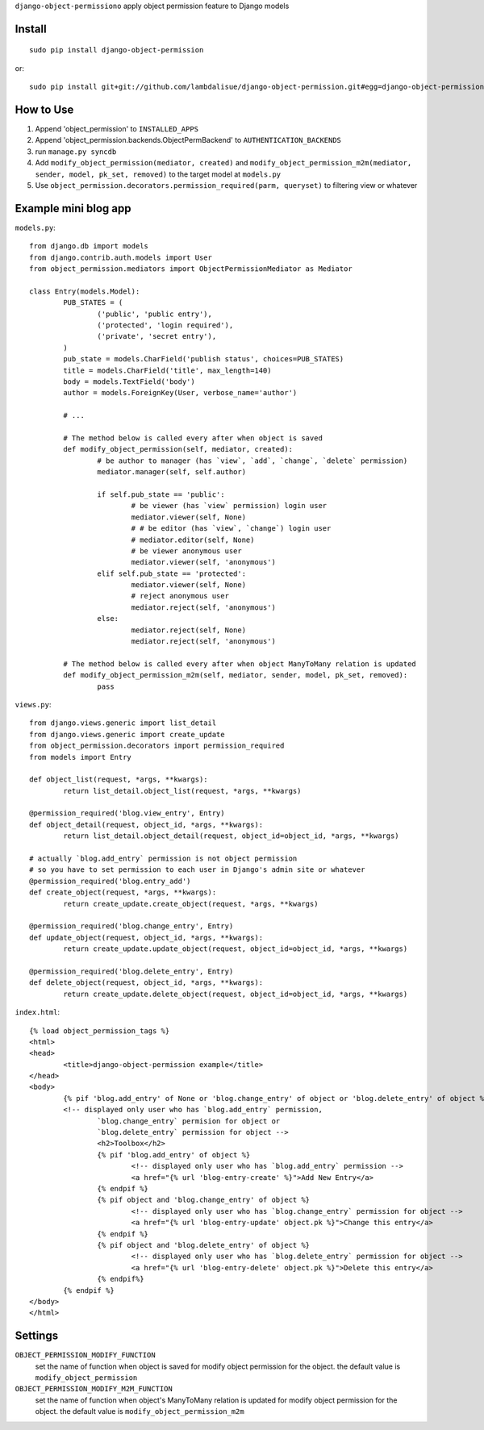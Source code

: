 ``django-object-permissiono`` apply object permission feature to Django models

Install
===========================================
::

	sudo pip install django-object-permission

or::

    sudo pip install git+git://github.com/lambdalisue/django-object-permission.git#egg=django-object-permission


How to Use
==========================================

1.  Append 'object_permission' to ``INSTALLED_APPS``
2.  Append 'object_permission.backends.ObjectPermBackend' to ``AUTHENTICATION_BACKENDS``
3.  run ``manage.py syncdb``
4.  Add ``modify_object_permission(mediator, created)`` and ``modify_object_permission_m2m(mediator, sender, model, pk_set, removed)`` to the target model at ``models.py``
5.  Use ``object_permission.decorators.permission_required(parm, queryset)`` to filtering view or whatever


Example mini blog app
=========================================

``models.py``::
	
	from django.db import models
	from django.contrib.auth.models import User
	from object_permission.mediators import ObjectPermissionMediator as Mediator
	
	class Entry(models.Model):
		PUB_STATES = (
			('public', 'public entry'),
			('protected', 'login required'),
			('private', 'secret entry'),
		)
		pub_state = models.CharField('publish status', choices=PUB_STATES)
		title = models.CharField('title', max_length=140)
		body = models.TextField('body')
		author = models.ForeignKey(User, verbose_name='author')

		# ...

		# The method below is called every after when object is saved
		def modify_object_permission(self, mediator, created):
			# be author to manager (has `view`, `add`, `change`, `delete` permission)
			mediator.manager(self, self.author)
			
			if self.pub_state == 'public':
				# be viewer (has `view` permission) login user
				mediator.viewer(self, None)
				# # be editor (has `view`, `change`) login user
				# mediator.editor(self, None)
				# be viewer anonymous user
				mediator.viewer(self, 'anonymous')
			elif self.pub_state == 'protected':
				mediator.viewer(self, None)
				# reject anonymous user
				mediator.reject(self, 'anonymous')
			else:
				mediator.reject(self, None)
				mediator.reject(self, 'anonymous')

		# The method below is called every after when object ManyToMany relation is updated
		def modify_object_permission_m2m(self, mediator, sender, model, pk_set, removed):
			pass

``views.py``::

	from django.views.generic import list_detail
	from django.views.generic import create_update
	from object_permission.decorators import permission_required
	from models import Entry

	def object_list(request, *args, **kwargs):
		return list_detail.object_list(request, *args, **kwargs)

	@permission_required('blog.view_entry', Entry)
	def object_detail(request, object_id, *args, **kwargs):
		return list_detail.object_detail(request, object_id=object_id, *args, **kwargs)

	# actually `blog.add_entry` permission is not object permission
	# so you have to set permission to each user in Django's admin site or whatever
	@permission_required('blog.entry_add')
	def create_object(request, *args, **kwargs):
		return create_update.create_object(request, *args, **kwargs)
	
	@permission_required('blog.change_entry', Entry)
	def update_object(request, object_id, *args, **kwargs):
		return create_update.update_object(request, object_id=object_id, *args, **kwargs)

	@permission_required('blog.delete_entry', Entry)
	def delete_object(request, object_id, *args, **kwargs):
		return create_update.delete_object(request, object_id=object_id, *args, **kwargs)

``index.html``::

	{% load object_permission_tags %}
	<html>
	<head>
		<title>django-object-permission example</title>
	</head>
	<body>
		{% pif 'blog.add_entry' of None or 'blog.change_entry' of object or 'blog.delete_entry' of object %}
		<!-- displayed only user who has `blog.add_entry` permission, 
			`blog.change_entry` permision for object or
			`blog.delete_entry` permission for object -->
			<h2>Toolbox</h2>
			{% pif 'blog.add_entry' of object %}
				<!-- displayed only user who has `blog.add_entry` permission -->
				<a href="{% url 'blog-entry-create' %}">Add New Entry</a>
			{% endpif %}
			{% pif object and 'blog.change_entry' of object %}
				<!-- displayed only user who has `blog.change_entry` permission for object -->
				<a href="{% url 'blog-entry-update' object.pk %}">Change this entry</a>
			{% endpif %}
			{% pif object and 'blog.delete_entry' of object %}
				<!-- displayed only user who has `blog.delete_entry` permission for object -->
				<a href="{% url 'blog-entry-delete' object.pk %}">Delete this entry</a>
			{% endpif%}
		{% endpif %}
	</body>
	</html>

Settings
=========================================
``OBJECT_PERMISSION_MODIFY_FUNCTION``
    set the name of function when object is saved for modify object permission for the object.
    the default value is ``modify_object_permission``

``OBJECT_PERMISSION_MODIFY_M2M_FUNCTION``
    set the name of function when object's ManyToMany relation is updated for modify object permission
    for the object. the default value is ``modify_object_permission_m2m``
